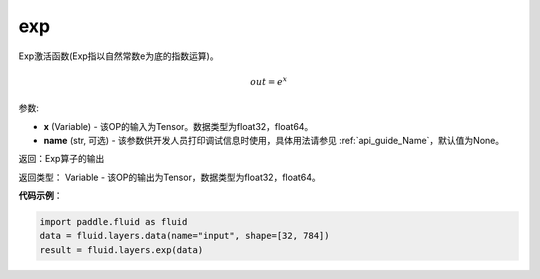 .. _cn_api_fluid_layers_exp:

exp
-------------------------------

.. py:function:: paddle.fluid.layers.exp(x, name=None)

Exp激活函数(Exp指以自然常数e为底的指数运算)。

.. math::
    out = e^x

参数:

- **x** (Variable) - 该OP的输入为Tensor。数据类型为float32，float64。
- **name** (str, 可选) - 该参数供开发人员打印调试信息时使用，具体用法请参见 :ref:`api_guide_Name`，默认值为None。

返回：Exp算子的输出

返回类型： Variable - 该OP的输出为Tensor，数据类型为float32，float64。

**代码示例**：

.. code-block:: python

        import paddle.fluid as fluid
        data = fluid.layers.data(name="input", shape=[32, 784])
        result = fluid.layers.exp(data)

